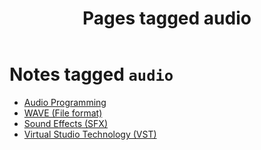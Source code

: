 #+TITLE: Pages tagged audio
* Notes tagged ~audio~
- [[../notes/audio_programming.org][Audio Programming]]
- [[../notes/wave.org][WAVE (File format)]]
- [[../notes/sfx.org][Sound Effects (SFX)]]
- [[../notes/vst.org][Virtual Studio Technology (VST)]]
